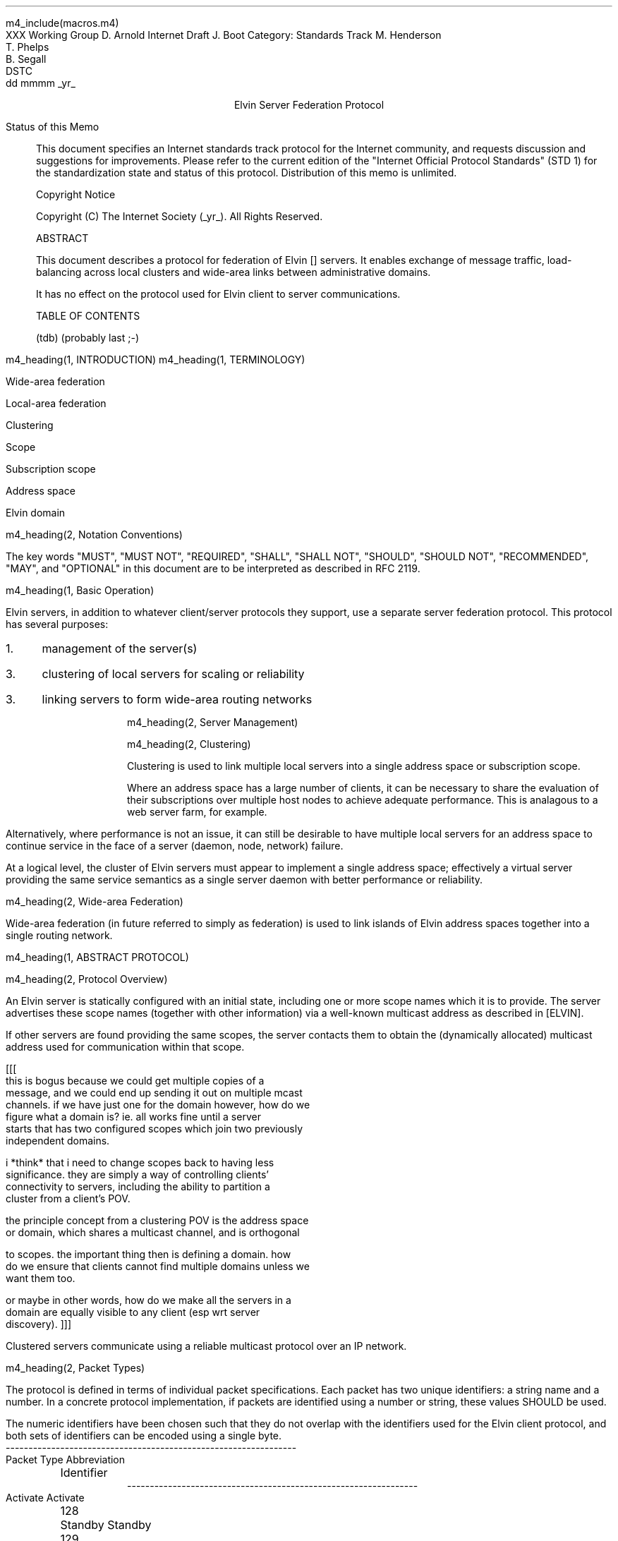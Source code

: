 m4_include(macros.m4)
.pl 10.0i
.po 0
.ll 7.2i
.lt 7.2i
.nr LL 7.2i
.nr LT 7.2i
.ds LF Arnold, Boot & Segall
.ds RF PUTFFHERE[Page %]
.ds CF Expires in 6 months
.ds LH Internet Draft
.ds RH _date_
.ds CH Elvin
.hy 0
.ad l
.in 0
XXX Working Group                                              D. Arnold
Internet Draft                                                   J. Boot
Category: Standards Track                                   M. Henderson
                                                               T. Phelps
                                                               B. Segall
                                                                    DSTC
                                                            dd mmmm _yr_

.ce
Elvin Server Federation Protocol

.ti 0
Status of this Memo

.in 3
This document specifies an Internet standards track protocol for the
Internet community, and requests discussion and suggestions for
improvements.  Please refer to the current edition of the "Internet
Official Protocol Standards" (STD 1) for the standardization state and
status of this protocol.  Distribution of this memo is unlimited.

.ti 0
Copyright Notice

.in 3
Copyright (C) The Internet Society (_yr_).  All Rights Reserved.


.ti 0
ABSTRACT

.in 3
This document describes a protocol for federation of Elvin []
servers.  It enables exchange of message traffic, load-balancing
across local clusters and wide-area links between administrative
domains.

It has no effect on the protocol used for Elvin client to server
communications.

.ti 0
TABLE OF CONTENTS

(tdb) (probably last ;-)

.bp
m4_heading(1, INTRODUCTION)
m4_heading(1, TERMINOLOGY)

Wide-area federation

Local-area federation

Clustering

Scope

Subscription scope

Address space

Elvin domain

m4_heading(2, Notation Conventions)

The key words "MUST", "MUST NOT", "REQUIRED", "SHALL", "SHALL NOT",
"SHOULD", "SHOULD NOT", "RECOMMENDED", "MAY", and "OPTIONAL" in this
document are to be interpreted as described in RFC 2119.


m4_heading(1, Basic Operation)

Elvin servers, in addition to whatever client/server protocols they
support, use a separate server federation protocol.  This protocol has
several purposes:
.IP 1. 3
management of the server(s)
.IP 3. 3
clustering of local servers for scaling or reliability
.IP 3. 3
linking servers to form wide-area routing networks


m4_heading(2, Server Management)


m4_heading(2, Clustering)

Clustering is used to link multiple local servers into a single
address space or subscription scope.

Where an address space has a large number of clients, it can be
necessary to share the evaluation of their subscriptions over multiple
host nodes to achieve adequate performance.  This is analagous to a
web server farm, for example.

Alternatively, where performance is not an issue, it can still be
desirable to have multiple local servers for an address space to
continue service in the face of a server (daemon, node, network)
failure.

At a logical level, the cluster of Elvin servers must appear to
implement a single address space; effectively a virtual server
providing the same service semantics as a single server daemon with
better performance or reliability.

m4_heading(2, Wide-area Federation)

Wide-area federation (in future referred to simply as federation) is
used to link islands of Elvin address spaces together into a single
routing network.  



m4_heading(1, ABSTRACT PROTOCOL)

m4_heading(2, Protocol Overview)

An Elvin server is statically configured with an initial state,
including one or more scope names which it is to provide.  The server
advertises these scope names (together with other information) via a
well-known multicast address as described in [ELVIN].

If other servers are found providing the same scopes, the server
contacts them to obtain the (dynamically allocated) multicast address
used for communication within that scope.

[[[
      this is bogus because we could get multiple copies of a
      message, and we could end up sending it out on multiple mcast
      channels.  if we have just one for the domain however, how do we
      figure what a domain is?  ie. all works fine until a server
      starts that has two configured scopes which join two previously
      independent domains.

      i *think* that i need to change scopes back to having less
      significance.  they are simply a way of controlling clients'
      connectivity to servers, including the ability to partition a
      cluster from a client's POV.

      the principle concept from a clustering POV is the address space
      or domain, which shares a multicast channel, and is orthogonal
      to scopes.  the important thing then is defining a domain.  how
      do we ensure that clients cannot find multiple domains unless we
      want them too.

      or maybe in other words, how do we make all the servers in a
      domain are equally visible to any client (esp wrt server
      discovery).
]]]




Clustered servers communicate using a reliable multicast protocol over
an IP network.  



m4_heading(2, Packet Types)

The protocol is defined in terms of individual packet specifications.
Each packet has two unique identifiers: a string name and a number.
In a concrete protocol implementation, if packets are identified using
a number or string, these values SHOULD be used.

The numeric identifiers have been chosen such that they do not overlap
with the identifiers used for the Elvin client protocol, and both sets
of identifiers can be encoded using a single byte.

.KS
.nf 
  ----------------------------------------------------------------
  Packet Type                   Abbreviation	     Identifier
  ----------------------------------------------------------------
  Activate                      Activate		128
  Standby                       Standby			129
  Restart                       Restart			130
  Shutdown			Shutdown		131

  Cluster Request		ClusterRqst		160
  Cluster Reply			ClusterRply		161
  Join Request			JoinRqst		162
  Join Reply			JoinRply		163

  Subscription Database Request	SubDBRqst		164
  Subscription Database Reply	SubDBRply		165
  Subscription Add		FedSubAdd		166
  Subscription Modify		FedSubMod		167
  Subscription Delete		FedSubDel		168

  Notify Emit Forward		NotifyEmitFwd		169
  Motify Deliver Forward	NotifyDeliverFwd	170

  ----------------------------------------------------------------
.fi
.KE

m4_heading(2, Management Packets)

Remote management of an Elvin server is implemented using a secure
connection to the server in question.  

.nf
*** Is this true?  do we want all mgmt operations to be
*** point-to-point, or should they be multicast?  If they are
*** multicast, can they affect multiple servers at once?  how?

*** i'm assuming for the moment that these packets are unicast, and
*** generate an Ack/Nack reply.
.fi

The management protocol provides a number of operations.

m4_heading(3, Go Standby)

A server process operates in two modes: active, or standby.  A standby
server remains an active process, and continues to process management
requests, but it suspends any activity via the Elvin client protocol.
This is used to provision servers for periods of greater activity, in
a hot-standby role for reliability, etc.

The Go Standby message forces a server from active into standby mode.
Any clients currently connected to the server are disconnected and no
further connections are accepted.

The Go Standby packet MAY include a redirection specification,
allowing the server to direct connected clients to a specific
alternative server.  If the redirection string is zero-length, clients
MUST NOT be redirected

m4_pre(
struct GoStandby {
  int32  xid;
  string redirection;
};)m4_dnl

m4_heading(3, Go Active)

A standby server process may be made active by sending this message.
The server begins to accept client connections.

m4_pre(
struct GoActive {
  int32 xid;
};)m4_dnl

m4_heading(3, Restart)

Restart the server with the current configuration.  Used to reclaim
virtual memory space used by a previously busy server process.  This
spawns a new process from the current process before shutting down the
current process.

m4_pre(
struct Restart {
  int32 xid;
};)m4_dnl

m4_heading(3, Shutdown)

Shut down the server.  Once a server has been shut down, it cannot be
restarted by a cluster controller.

m4_pre(
struct Shutdown {
  int32 xid;
};)m4_dnl

m4_heading(3, Cluster Request)

On startup, a server's configuration file can direct it to attempt
connection to a cluster.  Clusters are identified by a string scope
name.  The server uses this packet, multicast to the server discovery
address, to find the cluster controller.

.nf
*** this must be changed for drop 3
.fi

The packet requests that the cluster controller allocate the server an
identifier, and supply its address for further operations.

.nf
*** i'm not sure whether we need to xid here.  is it possible that we
*** could have multiple, *different* scoped requests getting a reply
*** to our unicast address at any one time?  to be really safe, i've
*** left it in, but ...
.fi

m4_pre(
struct ClusterRqst {
  int32 xid;  
  string scope;
};)m4_dnl

The cluster controller MUST respond with a unicast Cluster Reply or no
reply at all.

m4_heading(3, Cluster Reply)

A unicast response from the cluster controller to a server.  Includes
the cluster controller's preferred unicast address for further
interaction.

m4_pre(
struct ClusterRply {
  int32 xid;
  string address;
};)m4_dnl

m4_heading(3, Join Request)

Unicast request to the cluster controller to join its managed cluster.

m4_pre(
struct JoinRqst {
  int32 xid; 
};)m4_dnl

m4_heading(3, Join Reply)

Unicast reply to a server requesting entry to a cluster.  Includes the
server's unique identifier.

m4_pre(
struct JoinRply {
  int32 xid;
  int32 server_id;
};)m4_dnl

m4_heading(3, Subscription Database Request)

Unicast request to the cluster controller for a copy of the current
subscription database for the cluster.

m4_pre(
struct SubDBRqst {
  int32 xid;
};)m4_dnl

m4_heading(3, Subscription Database Reply)

Unicast reply to a server from the cluster controller.  This is a
complete copy of the cluster's subscription database at the time it is
sent.  The client_id and sub_id values include a 32bit server
identifier prefix.

m4_pre(
struct SubDBRply {
  int32 xid;
  struct {
    int64 client_id;
    opaque keys[];
    struct {
      int64 sub_id;
      string sub_expr;
      boolean accept_insecure;
      opaque keys[];    
    }  subscriptions[];
  }  clients[];
};)m4_dnl


m4_heading(3, FedNotifyEmit)
m4_heading(3, FedNotifyDeliver)
m4_heading(3, FedSubAdd)
m4_heading(3, FedSubMod)
m4_heading(3, FedSubDel)


.nf
*** from here on is a bit crap
.fi




m4_heading(3, Client Information Request)

Request of client information from the server uses the ClientInfoRqst
packet.  It includes a summary of all the server's current clients.

m4_pre(
struct ClientInfoRqst {
  int32 xid;
  string server;
  int64 clients[];
};)m4_dnl


m4_pre(
struct ClientInfoRply {
  int32 xid;
  struct {
    int64 client;
    string protocol;
    opaque peer_address;
    etc ...
  } clients[];
};)m4_dnl




m4_heading(3, Transfer Client)

m4_pre(
struct TransferClients {
  int32 xid;
  string server;
  string redirection;
  int64 clients[];
};)m4_dnl






m4_heading(3, Add Scope)

Instructs the server to add the specified scope name to the set it
offers.  A server may host any number of scopes; if configured with no
scopes, it is not visible for server discovery.

m4_pre(
struct AddScope {
  int32  xid;
  string name;
};)m4_dnl

If the specified scope is already offered by the server, a Nack reply
is generated.

Note that the addition of a scope will require the server to increment
the advertisement version number for SvrAdvt packets in the client
protocol.

FIXME: what implications on clustering ????

m4_heading(3, Remove Scope)

Instructs the server to stop offering the specified scope.

m4_pre(
struct RemoveScope {
  int32  xid;
  string name;
};)m4_dnl

If the specified name is not offered by the server, a Nack reply is
generated.

Similarly to Add Scope, the removal of a scope from a server requires
that the advertisement version be incremented.

FIXME: what implications on clustering ????


m4_heading(3, Add Protocol)
m4_heading(3, Remove Protocol)
m4_heading(3, Zero Stats)

per subscription:

- notifications/second, average and peak
- bytes/second, average and peak
- terms/subscription, average and peak
- percentage of terms that are exists()
- percentage of terms that are integer ops
- percentage of terms that are simple string ops
- percentage of terms that are regexps
- average length of string elements in notifications
- average length of element names in notifications

per server:

- number of producers, average and peak
- delta producer, average and peak (ie. producer-only
  connect/disconnects per second)
- number of consumers, average and peak
- delta consumer, average and peak (ie. consumer-only
  connect/disconnects per second)
- server load average
- network load ????


m4_heading(3, Get Stats)




.KS
.ti 0
.NH 1
CONTACT
.ft
.in 3

Author's Address

.nf
David Arnold
Julian Boot
Michael Henderson
Ted Phelps
Bill Segall

Distributed Systems Technology Centre
Level7, General Purpose South
Staff House Road
University of Queensland
St Lucia QLD 4072
Australia

Phone:  +617 3365 4310
Fax:    +617 3365 4311
Email:  elvin@dstc.edu.au
.fi
.KE

.KS
.ti 0
.NH 1
FULL COPYRIGHT STATEMENT
.ft
.in 3

Copyright (C) The Internet Society (1999).  All Rights Reserved.

This document and translations of it may be copied and furnished to
others, and derivative works that comment on or otherwise explain it
or assist in its implmentation may be prepared, copied, published and
distributed, in whole or in part, without restriction of any kind,
provided that the above copyright notice and this paragraph are
included on all such copies and derivative works.  However, this
document itself may not be modified in any way, such as by removing
the copyright notice or references to the Internet Society or other
Internet organizations, except as needed for the purpose of
developing Internet standards in which case the procedures for
copyrights defined in the Internet Standards process must be
followed, or as required to translate it into languages other than
English.

The limited permissions granted above are perpetual and will not be
revoked by the Internet Society or its successors or assigns.

This document and the information contained herein is provided on an
"AS IS" basis and THE INTERNET SOCIETY AND THE INTERNET ENGINEERING
TASK FORCE DISCLAIMS ALL WARRANTIES, EXPRESS OR IMPLIED, INCLUDING
BUT NOT LIMITED TO ANY WARRANTY THAT THE USE OF THE INFORMATION
HEREIN WILL NOT INFRINGE ANY RIGHTS OR ANY IMPLIED WARRANTIES OF
MERCHANTABILITY OR FITNESS FOR A PARTICULAR PURPOSE."
.KE

